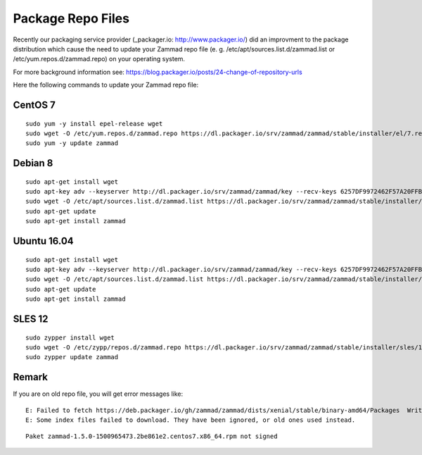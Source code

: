 Package Repo Files
******************

Recently our packaging service provider (_packager.io: http://www.packager.io/) did an improvment to the package distribution which cause the need to update your Zammad repo file (e. g. /etc/apt/sources.list.d/zammad.list or  /etc/yum.repos.d/zammad.repo) on your operating system.

For more background information see: https://blog.packager.io/posts/24-change-of-repository-urls

Here the following commands to update your Zammad repo file:


CentOS 7
=============

::

 sudo yum -y install epel-release wget
 sudo wget -O /etc/yum.repos.d/zammad.repo https://dl.packager.io/srv/zammad/zammad/stable/installer/el/7.repo
 sudo yum -y update zammad


Debian 8
=============

::

 sudo apt-get install wget
 sudo apt-key adv --keyserver http://dl.packager.io/srv/zammad/zammad/key --recv-keys 6257DF9972462F57A20FFB2AB6D583CCBD33EEB8
 sudo wget -O /etc/apt/sources.list.d/zammad.list https://dl.packager.io/srv/zammad/zammad/stable/installer/debian/8.repo
 sudo apt-get update
 sudo apt-get install zammad


Ubuntu 16.04
=============

::

 sudo apt-get install wget
 sudo apt-key adv --keyserver http://dl.packager.io/srv/zammad/zammad/key --recv-keys 6257DF9972462F57A20FFB2AB6D583CCBD33EEB8
 sudo wget -O /etc/apt/sources.list.d/zammad.list https://dl.packager.io/srv/zammad/zammad/stable/installer/ubuntu/16.04.repo
 sudo apt-get update
 sudo apt-get install zammad

SLES 12
=============

::

 sudo zypper install wget
 sudo wget -O /etc/zypp/repos.d/zammad.repo https://dl.packager.io/srv/zammad/zammad/stable/installer/sles/12.repo
 sudo zypper update zammad


Remark
=============
If you are on old repo file, you will get error messages like:

::

 E: Failed to fetch https://deb.packager.io/gh/zammad/zammad/dists/xenial/stable/binary-amd64/Packages  Writing more data than expected (7831 > 1153)
 E: Some index files failed to download. They have been ignored, or old ones used instead.

::

 Paket zammad-1.5.0-1500965473.2be861e2.centos7.x86_64.rpm not signed


